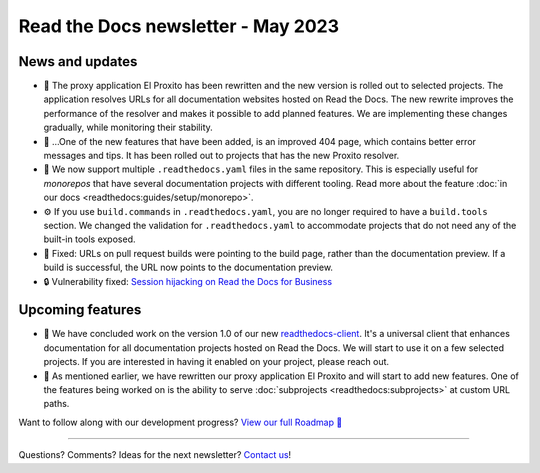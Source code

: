 .. post:: May 1, 2023
   :tags: newsletter, python
   :author: Ben
   :location: MLM
   :category: Newsletter

.. meta::
   :description lang=en:
      Company updates and new features from the last month,
      current focus, and upcoming features.

Read the Docs newsletter - May 2023
===================================

News and updates
----------------

- 🚁️ The proxy application El Proxito has been rewritten and the new version is rolled out to selected projects.
  The application resolves URLs for all documentation websites hosted on Read the Docs.
  The new rewrite improves the performance of the resolver and makes it possible to add planned features.
  We are implementing these changes gradually,
  while monitoring their stability.
- 🔎️ ...One of the new features that have been added,
  is an improved 404 page,
  which contains better error messages and tips.
  It has been rolled out to projects that has the new Proxito resolver.
- 💫️ We now support multiple ``.readthedocs.yaml`` files in the same repository.
  This is especially useful for *monorepos* that have several documentation projects with different tooling.
  Read more about the feature :doc:`in our docs <readthedocs:guides/setup/monorepo>`.
- ⚙️ If you use ``build.commands`` in ``.readthedocs.yaml``,
  you are no longer required to have a ``build.tools`` section.
  We changed the validation for ``.readthedocs.yaml`` to accommodate projects that do not need any of the built-in tools exposed.
- 🐛️ Fixed: URLs on pull request builds were pointing to the build page,
  rather than the documentation preview.
  If a build is successful,
  the URL now points to the documentation preview.
- 🔒️ Vulnerability fixed: `Session hijacking on Read the Docs for Business <https://github.com/readthedocs/readthedocs.org/security/advisories/GHSA-4mgr-vrh5-hj8q>`__

Upcoming features
-----------------

- 🚢️ We have concluded work on the version 1.0 of our new `readthedocs-client <https://github.com/readthedocs/readthedocs-client>`_.
  It's a universal client that enhances documentation for all documentation projects hosted on Read the Docs.
  We will start to use it on a few selected projects.
  If you are interested in having it enabled on your project,
  please reach out.
- 🚁️ As mentioned earlier,
  we have rewritten our proxy application El Proxito and will start to add new features.
  One of the features being worked on is the ability to serve :doc:`subprojects <readthedocs:subprojects>` at custom URL paths.

Want to follow along with our development progress? `View our full Roadmap 📍️`_

.. _View our full Roadmap 📍️: https://github.com/orgs/readthedocs/projects/156/views/1


.. Possible issues
.. ---------------

.. - TBD


.. Awesome project of the month
.. ----------------------------

.. Skipped

.. Tip of the month
.. ----------------

.. Skipped

-------

Questions? Comments? Ideas for the next newsletter? `Contact us`_!

.. Keeping this here for now, in case we need to link to ourselves :)

.. _Contact us: mailto:hello@readthedocs.org
